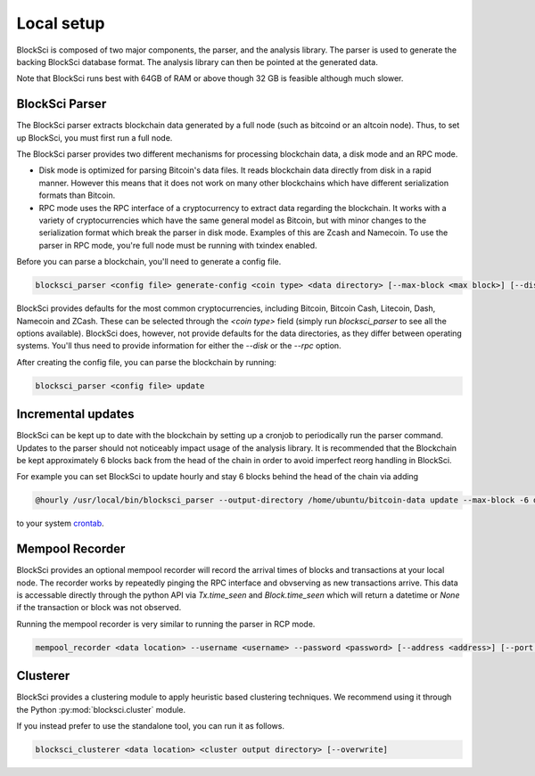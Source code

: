 Local setup
=====================

BlockSci is composed of two major components, the parser, and the analysis library. The parser is used to generate the backing BlockSci database format. The analysis library can then be pointed at the generated data.

Note that BlockSci runs best with 64GB of RAM or above though 32 GB is feasible although much slower.

BlockSci Parser
-----------------

The BlockSci parser extracts blockchain data generated by a full node (such as bitcoind or an altcoin node). Thus, to set up BlockSci, you must first run a full node.

The BlockSci parser provides two different mechanisms for processing blockchain data, a disk mode and an RPC mode.

- Disk mode is optimized for parsing Bitcoin's data files. It reads blockchain data directly from disk in a rapid manner. However this means that it does not work on many other blockchains which have different serialization formats than Bitcoin.
- RPC mode uses the RPC interface of a cryptocurrency to extract data regarding the blockchain. It works with a variety of cryptocurrencies which have the same general model as Bitcoin, but with minor changes to the serialization format which break the parser in disk mode. Examples of this are Zcash and Namecoin. To use the parser in RPC mode, you're full node must be running with txindex enabled.

Before you can parse a blockchain, you'll need to generate a config file.

.. code-block:: bash

	blocksci_parser <config file> generate-config <coin type> <data directory> [--max-block <max block>] [--disk <coin directory>] [--rpc <username> <password> [--address <address>] [--port <port>]]

BlockSci provides defaults for the most common cryptocurrencies, including Bitcoin, Bitcoin Cash, Litecoin, Dash, Namecoin and ZCash.
These can be selected through the `<coin type>` field (simply run `blocksci_parser` to see all the options available).
BlockSci does, however, not provide defaults for the data directories, as they differ between operating systems.
You'll thus need to provide information for either the `--disk` or the `--rpc` option.

After creating the config file, you can parse the blockchain by running:

.. code-block:: bash

	blocksci_parser <config file> update


Incremental updates
--------------------

BlockSci can be kept up to date with the blockchain by setting up a cronjob to periodically run the parser command. Updates to the parser should not noticeably impact usage of the analysis library. It is recommended that the Blockchain be kept approximately 6 blocks back from the head of the chain in order to avoid imperfect reorg handling in BlockSci.

For example you can set BlockSci to update hourly and stay 6 blocks behind the head of the chain via adding

..  code-block:: bash

	@hourly /usr/local/bin/blocksci_parser --output-directory /home/ubuntu/bitcoin-data update --max-block -6 disk --coin-directory /home/ubuntu/.bitcoin

to your system crontab_.

.. _crontab: https://help.ubuntu.com/community/CronHowto


Mempool Recorder
------------------

BlockSci provides an optional mempool recorder will record the arrival times of blocks and transactions at your local node. The recorder works by repeatedly pinging the RPC interface and obvserving as new transactions arrive. This data is accessable directly through the python API via `Tx.time_seen` and `Block.time_seen` which will return a datetime or `None` if the transaction or block was not observed.

Running the mempool recorder is very similar to running the parser in RCP mode.

..  code-block:: bash

	mempool_recorder <data location> --username <username> --password <password> [--address <address>] [--port <port>]


Clusterer
------------------

BlockSci provides a clustering module to apply heuristic based clustering techniques. We recommend using it through the Python :py:mod:`blocksci.cluster` module.

If you instead prefer to use the standalone tool, you can run it as follows.

..  code-block:: bash

    blocksci_clusterer <data location> <cluster output directory> [--overwrite]
